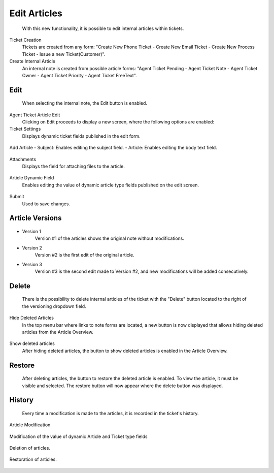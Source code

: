 Edit Articles
~~~~~~~~~~~~~~~~~~~~~~~~~~~~~~~~~~~~~~~~
    With this new functionality, it is possible to edit internal articles within tickets.


Ticket Creation
    Tickets are created from any form: "Create New Phone Ticket - Create New Email Ticket - Create New Process Ticket - Issue a new Ticket(Customer)".


Create Internal Article
   An internal note is created from possible article forms: "Agent Ticket Pending - Agent Ticket Note - Agent Ticket Owner - Agent Ticket Priority - Agent Ticket FreeText".


Edit
----
    When selecting the internal note, the Edit button is enabled.
.. figure:: images/Edit_1.png
   :alt: Button Edit.

    Button Edit.


Agent Ticket Article Edit
    Clicking on Edit proceeds to display a new screen, where the following options are enabled:

Ticket Settings
    Displays dynamic ticket fields published in the edit form.

.. figure:: images/TicketSettings.png
   :alt: Field Ticket Settings.

    Field Ticket Settings.

Add Article
- Subject: Enables editing the subject field.
- Article: Enables editing the body text field.

.. figure:: images/AddArticle.png
   :alt: Fields Add Article.

    Fields Add Article.


Attachments
    Displays the field for attaching files to the article.

.. figure:: images/Attachment.png
   :alt: Field Attachment.

    Field Attachment.


Article Dynamic Field
    Enables editing the value of dynamic article type fields published on the edit screen.

.. figure:: images/ArticleDynamicField.png
   :alt: Dynamic Field Article - 'Test'.

    Dynamic Field Article - 'Test'.


Submit
    Used to save changes.

.. figure:: images/Submit.png
   :alt: Button Submit.

    Button Submit.
    

Article Versions
----------------

.. figure:: images/Versions_1.png
   :alt: Versions button disabled.

    Versions button disabled.

    The field to view article versions is enabled after editing a note, showing the version number and the date it was edited.

.. figure:: images/Versions_2.png
   :alt: History Versions.

    History Versions.

- Version 1
    Version #1 of the articles shows the original note without modifications.

- Version 2
    Version #2 is the first edit of the original article.

- Version 3
    Version #3 is the second edit made to Version #2, and new modifications will be added consecutively.


Delete
------
    There is the possibility to delete internal articles of the ticket with the "Delete" button located to the right of the versioning dropdown field.

.. figure:: images/Delete_1.png
   :alt: Delete Button.

    Delete Button.

    Using the delete button marks the article as deleted.

.. figure:: images/Delete_2.png
   :alt: Deleted Article.

    Deleted Article.

Hide Deleted Articles
    In the top menu bar where links to note forms are located, a new button is now displayed that allows hiding deleted articles from the Article Overview.

.. figure:: images/HideDeleteArticle_1.png
   :alt: Button Hide deleted articles.

    Button Hide deleted articles.

.. figure:: images/HideDeleteArticle_2.png
   :alt: Button Hide deleted articles.

    Button Hide deleted articles.
   

Show deleted articles
    After hiding deleted articles, the button to show deleted articles is enabled in the Article Overview.

.. figure:: images/ShowDeleteArticle.png
   :alt: Button Show deleted articles.

    Button Show deleted articles.

Restore
-------
    After deleting articles, the button to restore the deleted article is enabled. To view the article, it must be visible and selected. The restore button will now appear where the delete button was displayed.

.. figure:: images/RestoreDeletedArticle_2.png
   :alt: Menu buttons Article.   

         Menu buttons Article.   

.. figure:: images/RestoreDeletedArticle.png
   :alt: Buttons restore Article.

         Buttons restore Article.   

    


History
-------
    Every time a modification is made to the articles, it is recorded in the ticket's history.

Article Modification

.. figure:: images/History.png
   :alt: History action of Modification. 

         History action of Modification. 


Modification of the value of dynamic Article and Ticket type fields

.. figure:: images/History_2.png
   :alt: History action of Modification value Dynamic Field. 

         History action of Modification value Dynamic Field. 


Deletion of articles.

.. figure:: images/History_3.png
   :alt: History action of Deletion. 

         History action of Deletion. 


Restoration of articles.

.. figure:: images/History_4.png
   :alt: History action of Restoration. 

         History action of Restoration. 

